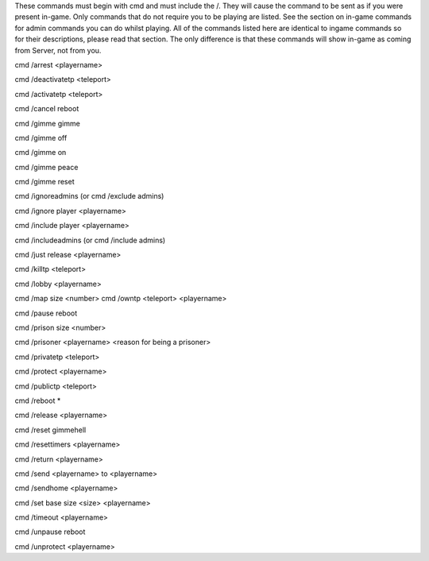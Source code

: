 These commands must begin with cmd and must include the /.  They will cause the command to be sent as if you were present in-game.  Only commands that do not require you to be playing are listed.  See the section on in-game commands for admin commands you can do whilst playing.  All of the commands listed here are identical to ingame commands so for their descriptions, please read that section. The only difference is that these commands will show in-game as coming from Server, not from you.


cmd /arrest <playername>

cmd /deactivatetp <teleport>

cmd /activatetp <teleport>

cmd /cancel reboot

cmd /gimme gimme

cmd /gimme off

cmd /gimme on

cmd /gimme peace

cmd /gimme reset

cmd /ignoreadmins (or cmd /exclude admins)

cmd /ignore player <playername>

cmd /include player <playername>

cmd /includeadmins (or cmd /include admins)

cmd /just release <playername>

cmd /killtp <teleport>

cmd /lobby <playername>

cmd /map size <number>
cmd /owntp <teleport> <playername>

cmd /pause reboot

cmd /prison size <number>

cmd /prisoner <playername> <reason for being a prisoner>

cmd /privatetp <teleport>

cmd /protect <playername>

cmd /publictp <teleport>

cmd /reboot *

cmd /release <playername>

cmd /reset gimmehell

cmd /resettimers <playername>

cmd /return <playername>

cmd /send <playername> to <playername>

cmd /sendhome <playername>

cmd /set base size <size> <playername>

cmd /timeout <playername>

cmd /unpause reboot

cmd /unprotect <playername>
